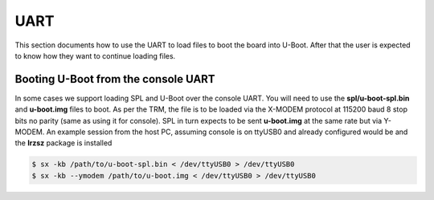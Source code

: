 UART
------------------------------------


This section documents how to use the UART to load files to boot the
board into U-Boot. After that the user is expected to know how they want
to continue loading files.

Booting U-Boot from the console UART
^^^^^^^^^^^^^^^^^^^^^^^^^^^^^^^^^^^^^^^^^^^^^^^^^

In some cases we support loading SPL and U-Boot over the console UART.
You will need to use the **spl/u-boot-spl.bin** and **u-boot.img** files
to boot. As per the TRM, the file is to be loaded via the X-MODEM
protocol at 115200 baud 8 stop bits no parity (same as using it for
console). SPL in turn expects to be sent **u-boot.img** at the same rate
but via Y-MODEM. An example session from the host PC, assuming console
is on ttyUSB0 and already configured would be and the **lrzsz** package
is installed

.. code-block:: console

    $ sx -kb /path/to/u-boot-spl.bin < /dev/ttyUSB0 > /dev/ttyUSB0
    $ sx -kb --ymodem /path/to/u-boot.img < /dev/ttyUSB0 > /dev/ttyUSB0

.. ifconfig:: CONFIG_part_variant in ('AM65X', 'J721E', 'J7200')

  In K3 based platforms, ROM supports booting from MCU_UART0 via X-Modem protocol.
  The entire UART-based boot process up to U-Boot (proper) prompt goes through
  different stages and uses different UART peripherals as follows:

.. ifconfig:: CONFIG_part_variant in ('AM65X', 'J721E')

   +---------------+---------------+-------------+------------+
   |   WHO         | Loading WHAT  |  HW Module  |  Protocol  |
   +===============+===============+=============+============+
   | Boot ROM      |  tiboot3.bin  |  MCU_UART0  |  X-Modem   |
   +---------------+---------------+-------------+------------+
   | R5 SPL        |  sysfw.itb    |  MCU_UART0  |  Y-Modem   |
   +---------------+---------------+-------------+------------+
   | R5 SPL        |  tispl.bin    |  MAIN_UART0 |  Y-Modem   |
   +---------------+---------------+-------------+------------+
   | A53/A72 SPL   |  u-boot.img   |  MAIN_UART0 |  Y-Modem   |
   +---------------+---------------+-------------+------------+

   UART_BOOT_MAIN_UART and UART_BOOT_MCU_UART should be set to serial ports such as /dev/ttyUSBx.

   .. code-block:: console

      $ sb --xmodem $OUT_R5/tiboot3.bin > $UART_BOOT_MCU_UART < $UART_BOOT_MCU_UART
      $ sb --ymodem $SYSFW_ITB > $UART_BOOT_MCU_UART < $UART_BOOT_MCU_UART
      $ sb --ymodem $OUT_AXX/tispl.bin > $UART_BOOT_MAIN_UART < $UART_BOOT_MAIN_UART
      $ sb --ymodem $OUT_AXX/u-boot.img > $UART_BOOT_MAIN_UART < $UART_BOOT_MAIN_UART

.. ifconfig:: CONFIG_part_variant in ('J7200', 'J722S')

   +---------------+---------------+-------------+------------+
   |   WHO         | Loading WHAT  |  HW Module  |  Protocol  |
   +===============+===============+=============+============+
   | Boot ROM      |  tiboot3.bin  |  MCU_UART0  |  X-Modem   |
   +---------------+---------------+-------------+------------+
   | R5 SPL        |  tispl.bin    |  MAIN_UART0 |  Y-Modem   |
   +---------------+---------------+-------------+------------+
   | A53/A72 SPL   |  u-boot.img   |  MAIN_UART0 |  Y-Modem   |
   +---------------+---------------+-------------+------------+

   UART_BOOT_MAIN_UART and UART_BOOT_MCU_UART should be set to serial ports such as /dev/ttyUSBx.

   .. code-block:: console

      $ sb --xmodem $OUT_R5/tiboot3.bin > $UART_BOOT_MCU_UART < $UART_BOOT_MCU_UART
      $ sb --ymodem $OUT_AXX/tispl.bin > $UART_BOOT_MAIN_UART < $UART_BOOT_MAIN_UART
      $ sb --ymodem $OUT_AXX/u-boot.img > $UART_BOOT_MAIN_UART < $UART_BOOT_MAIN_UART

.. ifconfig:: CONFIG_part_variant in ('AM64X', 'AM62X')

  ROM supports booting from MAIN_UART0 via X-Modem protocol. R5 SPL, A53
  SPL and U-Boot use Y-MODEM Protocol for downloading next stages over
  MAIN_UART0

   +---------------+---------------+-------------+------------+
   |   WHO         | Loading WHAT  |  HW Module  |  Protocol  |
   +===============+===============+=============+============+
   | Boot ROM      |  tiboot3.bin  |  MAIN_UART0 |  X-Modem   |
   +---------------+---------------+-------------+------------+
   | R5 SPL        |  tispl.bin    |  MAIN_UART0 |  Y-Modem   |
   +---------------+---------------+-------------+------------+
   | A53 SPL       |  u-boot.img   |  MAIN_UART0 |  Y-Modem   |
   +---------------+---------------+-------------+------------+

   UART_BOOT_MAIN_UART should be set to serial ports such as /dev/ttyUSBx.

   .. code-block:: console

      $ sb --xmodem $OUT_R5/tiboot3.bin > $UART_BOOT_MAIN_UART < $UART_BOOT_MAIN_UART
      $ sb --ymodem $OUT_AXX/tispl.bin > $UART_BOOT_MAIN_UART < $UART_BOOT_MAIN_UART
      $ sb --ymodem $OUT_AXX/u-boot.img > $UART_BOOT_MAIN_UART < $UART_BOOT_MAIN_UART
